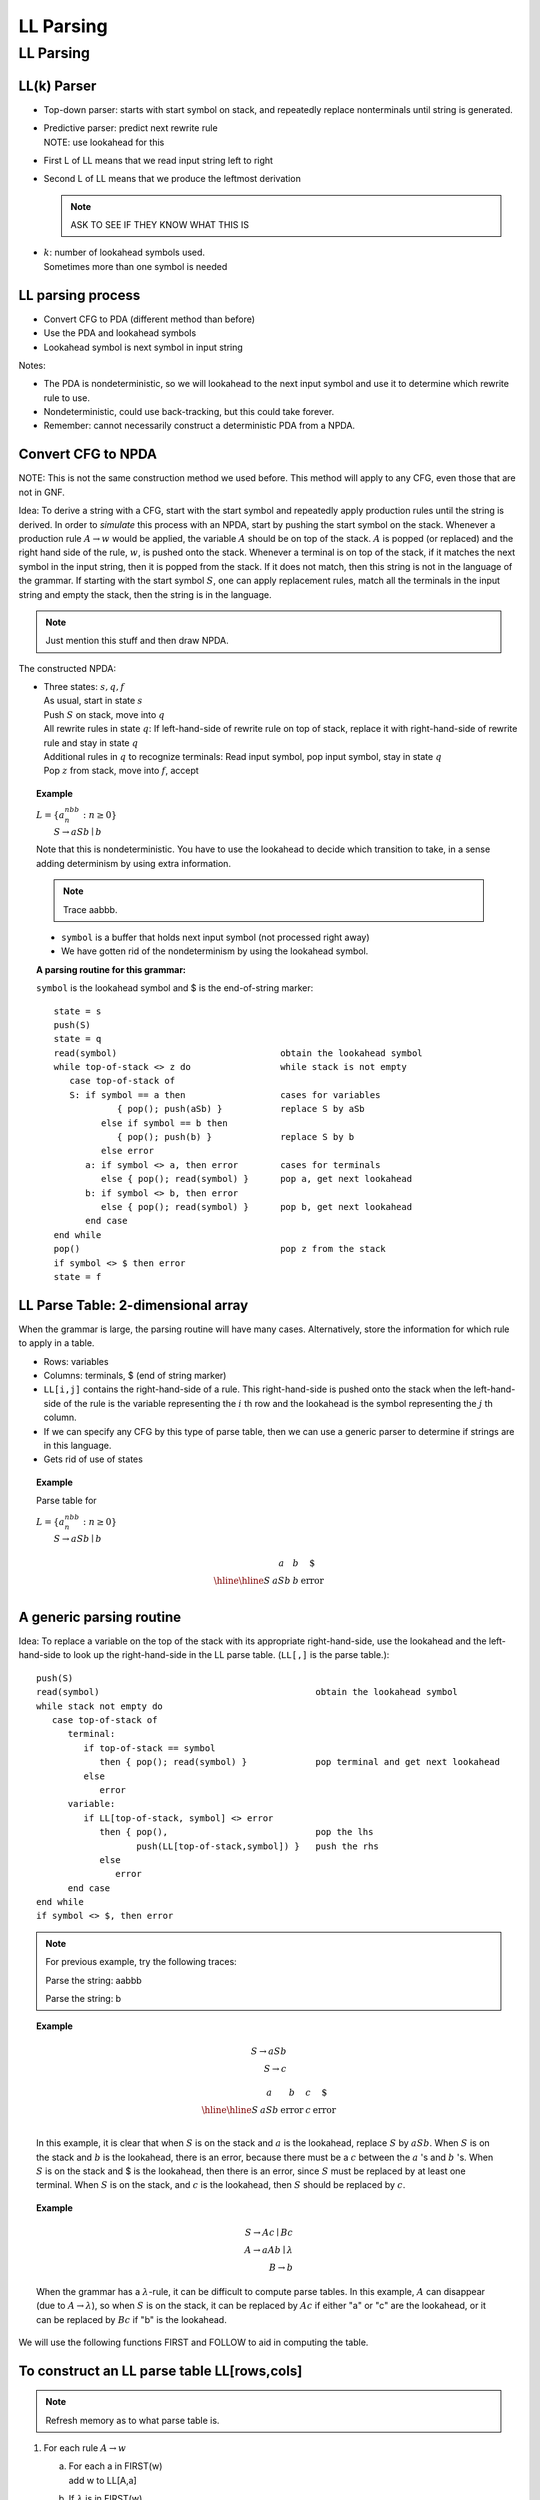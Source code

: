 .. This file is part of the OpenDSA eTextbook project. See
.. http://algoviz.org/OpenDSA for more details.
.. Copyright (c) 2012-2016 by the OpenDSA Project Contributors, and
.. distributed under an MIT open source license.

.. avmetadata::
   :author: Susan Rodger and Cliff Shaffer
   :requires: Parsing Introduction
   :satisfies: LL Parsing
   :topic: Parsing

LL Parsing
==========

LL Parsing
----------

LL(k) Parser
~~~~~~~~~~~~

* Top-down parser: starts with start symbol on stack,
  and repeatedly replace nonterminals until string is generated.

* | Predictive parser: predict next rewrite rule
  | NOTE: use lookahead for this 

* First L of LL means that we read input string left to right

* Second L of LL means that we produce the leftmost derivation 

  .. note::

     ASK TO SEE IF THEY KNOW WHAT THIS IS 

* | :math:`k`: number of lookahead symbols used.
  | Sometimes more than one symbol is needed 


LL parsing process
~~~~~~~~~~~~~~~~~~

* Convert CFG to PDA (different method than before)
* Use the PDA and lookahead symbols
* Lookahead symbol is next symbol in input string

Notes:

* The PDA is nondeterministic, so we will lookahead to the next input
  symbol and use it to determine which rewrite rule to use. 
* Nondeterministic, could use back-tracking, but this could take
  forever.
* Remember: cannot necessarily construct a deterministic PDA from a
  NPDA.

Convert CFG to NPDA
~~~~~~~~~~~~~~~~~~~

NOTE: This is not the same construction method we used before. 
This method will apply to any CFG, even those that are not in GNF. 

Idea: To derive a string with a CFG, start with 
the start symbol and repeatedly apply production 
rules until the string is derived.
In order to *simulate* this process with an NPDA, start by pushing the
start symbol on the stack.
Whenever a production rule :math:`A \rightarrow w` would be applied,
the variable :math:`A` should be on top of the stack.
:math:`A` is popped (or replaced) and the right hand side of the rule,
:math:`w`, is pushed onto the stack.
Whenever a terminal is on top of the stack, if it matches the next
symbol in the input string, then it is popped from the stack.
If it does not match, then this string is not in the language of the
grammar.
If starting with the start symbol :math:`S`, one can apply replacement
rules, match all the terminals in the input string and empty the
stack, then the string is in the language. 

.. note::

   Just mention this stuff and then draw NPDA. 

The constructed NPDA:

* | Three states: :math:`s, q, f`
  | As usual, start in state :math:`s`
  | Push :math:`S` on stack, move into :math:`q`
  | All rewrite rules in state :math:`q`:
    If left-hand-side of rewrite rule on top of stack, replace it
    with right-hand-side of rewrite rule and stay in state :math:`q`
  | Additional rules in :math:`q` to recognize terminals: 
    Read input symbol, pop input symbol, stay in state :math:`q`
  | Pop :math:`z` from stack, move into :math:`f`, accept

.. topic:: Example

   | :math:`L = \{a^nbb^n: n \ge 0 \}`
   |    :math:`S \rightarrow aSb \mid b`

   .. odsafig:: Images/lt10pda1.png
      :width: 300
      :align: center
      :capalign: justify
      :figwidth: 90%
      :alt: lt10pda1

   Note that this is nondeterministic.
   You have to use the lookahead to decide which transition to take,
   in a sense adding determinism by using extra information. 

   .. note::

      Trace aabbb. 

   * ``symbol`` is a buffer that holds next input symbol 
     (not processed right away) 
   * We have gotten rid of the nondeterminism by using the lookahead
     symbol.

   **A parsing routine for this grammar:**

   ``symbol`` is the lookahead symbol and $ is the end-of-string marker::

      state = s
      push(S)
      state = q
      read(symbol)                               obtain the lookahead symbol 
      while top-of-stack <> z do                 while stack is not empty 
         case top-of-stack of
         S: if symbol == a then                  cases for variables 
                  { pop(); push(aSb) }           replace S by aSb 
               else if symbol == b then
                  { pop(); push(b) }             replace S by b 
               else error
            a: if symbol <> a, then error        cases for terminals 
               else { pop(); read(symbol) }      pop a, get next lookahead 
            b: if symbol <> b, then error
               else { pop(); read(symbol) }      pop b, get next lookahead 
            end case
      end while
      pop()                                      pop z from the stack 
      if symbol <> $ then error
      state = f


LL Parse Table: 2-dimensional array
~~~~~~~~~~~~~~~~~~~~~~~~~~~~~~~~~~~

When the grammar is large, the parsing routine will have many cases.
Alternatively, store the information for which rule to apply in 
a table. 

* Rows: variables
* Columns: terminals, $ (end of string marker)
* ``LL[i,j]`` contains the right-hand-side of a rule.
  This right-hand-side is pushed onto the stack when the 
  left-hand-side of the rule is the variable representing the
  :math:`i` th row and the lookahead is the symbol representing the
  :math:`j` th column.  
* If we can specify any CFG by this type of parse table, 
  then we can use a generic parser to determine if strings 
  are in this language. 
* Gets rid of use of states 

.. topic:: Example

   Parse table for

   | :math:`L = \{a^nbb^n: n \ge 0 \}`
   |    :math:`S \rightarrow aSb \mid b`

   .. math::
      
      \begin{array}{c||c|c|c} 
      & a & b & \$ \\ \hline \hline 
      S & aSb & b & \mbox{error} \\ 
      \end{array}


A generic parsing routine
~~~~~~~~~~~~~~~~~~~~~~~~~

Idea: To replace a variable on the top of the stack with 
its appropriate right-hand-side, use the lookahead 
and the left-hand-side to look up the right-hand-side in the LL parse
table.
(``LL[,]`` is the parse table.)::

   push(S)
   read(symbol)                                         obtain the lookahead symbol 
   while stack not empty do
      case top-of-stack of
         terminal:
            if top-of-stack == symbol
               then { pop(); read(symbol) }             pop terminal and get next lookahead 
            else
               error
         variable:
            if LL[top-of-stack, symbol] <> error
               then { pop(),                            pop the lhs 
                      push(LL[top-of-stack,symbol]) }   push the rhs 
               else
                  error
         end case
   end while
   if symbol <> $, then error

.. note::
   
   For previous example, try the following traces: 

   Parse the string: aabbb 

   Parse the string: b 

.. topic:: Example

   .. math::
      
      S \rightarrow aSb\\
      S \rightarrow c

      \begin{array}{l||l|l|l|l}
      &a&b&c&\$ \\ \hline \hline
      S & aSb & \mbox{error} & c & \mbox{error} \\
      \end{array}

   In this example, it is clear that when :math:`S` is on the 
   stack and :math:`a` is the lookahead, replace :math:`S` by
   :math:`aSb`.
   When :math:`S` is on the stack and :math:`b` is the lookahead,
   there is an error, because there must be a :math:`c` between the
   :math:`a` 's and :math:`b` 's. 
   When :math:`S` is on the stack and $ is the lookahead,
   then there is an error, since :math:`S` must be replaced by at
   least one terminal. 
   When :math:`S` is on the stack, and 
   :math:`c` is the lookahead, then :math:`S` should be replaced by
   :math:`c`.
 
.. topic:: Example

   .. math::

      S \rightarrow Ac \mid Bc\\
      A \rightarrow aAb \mid \lambda\\
      B \rightarrow b

   When the grammar has a :math:`\lambda`-rule, it 
   can be difficult to compute parse tables.
   In this example,
   :math:`A` can disappear (due to :math:`A \rightarrow \lambda`), 
   so when :math:`S` is on the stack, it can be replaced by :math:`Ac`
   if either "a" or "c" are the lookahead, or it can be replaced
   by :math:`Bc` if "b" is the lookahead. 

We will use the following functions FIRST and FOLLOW to aid in
computing the table.

To construct an LL parse table LL[rows,cols]
~~~~~~~~~~~~~~~~~~~~~~~~~~~~~~~~~~~~~~~~~~~~

.. note::

   Refresh memory as to what parse table is. 

1. For each rule :math:`A \rightarrow w`

   a. | For each a in FIRST(w)
      | add w to LL[A,a]
   b. | If :math:`\lambda` is in FIRST(w)
      | add :math:`w` to LL[A,b] for each :math:`b` in FOLLOW(A)
      | where :math:`b \in T \cup \{\$\}` 

2. Each undefined entry is an error.

.. topic:: Example

   | :math:`S \rightarrow aSc \mid B`
   | :math:`B \rightarrow b \mid \lambda`

   We have already calculated FIRST and FOLLOW for this Grammar: 

   .. math::

      \begin{array}{c|l|l}
      & FIRST & FOLLOW\\ \hline \hline
      S & a, b, \lambda & \$, c \\
      B & b, \lambda & \$, c \\
      \end{array}

   **To Compute the LL Parse Table for this example:**

   * | For :math:`S \rightarrow aSc`,
     | :math:`\mbox{FIRST}(aSc) = \{a\}`, so add :math:`aSc` to
       ``LL[S,a]`` by step 1a. 

   * | For :math:`S \rightarrow B`,
     | :math:`\mbox{FIRST}(B) = \{b, \lambda \}`
     | :math:`\mbox{FOLLOW}(S) = \{\$, c\}`
     | By step 1a, add :math:`B` to ``LL[S,b]``
     | By step 1b, add :math:`B` to ``LL[S,c]`` and ``LL[S,$]``

   * | For :math:`B \rightarrow b`,
     | :math:`\mbox{FIRST}(b) = \{b\}`, so by step 1a add :math:`b` to ``LL[B,b]``

   * | For :math:`B \rightarrow \lambda`
     | :math:`\mbox{FIRST}(\lambda) = \{ \lambda \}` and
       :math:`\mbox{FOLLOW}(B) = \{\$, c\}`, so by step 1b 
       add :math:`\lambda` to ``LL[B,c]`` and add :math:`\lambda`
       to ``LL[B,$]``. 

   **LL(1) Parse Table**

   .. math::

      \begin{array}{c||c|c|c|c} 
      & a & b & c & \$ \\ \hline \hline
      S & aSc & B & B & B \\ \hline 
      B & \mbox{error} & b & \lambda & \lambda
      \end{array}
   
   Parse string: :math:`aacc`

   .. math::

      \begin{array}{lcccccccc} 
      &&&&a \\ 
      &&a&&S &S &B \\ 
      &&S& S& c& c& c& c \\ 
      \mbox{Stack:} & \underline{S} & \underline{c} & \underline{c} & \underline{c} 
      & \underline{c} & \underline{c} & \underline{c} & \underline{c} \\ 
      \mbox{symbol:} & a & a & a' & a' & c & c& c& c' \\ 
      \end{array}

   where :math:`a'` is the second :math:`a` in the string and ``symbol`` is
   the lookahead symbol.
   This table is an LL(1) table because only 1 symbol of lookahead is needed. 


.. topic:: Example

   Trace :math:`aabcc`

   .. math::
      
      \begin{array}{lccccccccc}
      &&&&a \\
      &&a&&S &S &B & b\\
      &&S& S& c& c& c& c & c \\
      \mbox{Stack:} & \underline{S} & \underline{c} & \underline{c} & \underline{c} 
      & \underline{c} & \underline{c} & \underline{c} & \underline{c} 
      & \underline{c} \\
      \mbox{symbol:} & a & a & a' & a' & b & b& b& c & c' \\
      \end{array}

   where :math:`a'` is the second :math:`a` in the string and ``symbol``
   is the lookahead symbol.
   This table is an LL(1) table because only 1 symbol of lookahead is needed. 


.. topic:: Example

   | Construct Parse Table for:
   | :math:`L = \{a^nb^nca^mcb^m : n \ge 0, m \ge 0\}`

      | :math:`S \rightarrow AcB`
      | :math:`A \rightarrow aAb`
      | :math:`A \rightarrow \lambda`
      | :math:`B \rightarrow aBb`
      | :math:`B \rightarrow c`

   | :math:`\mbox{FIRST}(A) = \{a, \lambda\}` 
   | :math:`\mbox{FIRST}(S) = \{a, c\}` 
   | NOTE: :math:`\lambda` is not in :math:`\mbox{FIRST}(S)`
   | :math:`\mbox{FIRST}(B) = \{a, c\}` 
   | :math:`\mbox{FOLLOW}(A) = \{b, c\}` 
   | :math:`\mbox{FOLLOW}(S) = \{\$\}` 
   | :math:`\mbox{FOLLOW}(B) = \{b, \$\}`

   | To compute the parse table:

      * | For :math:`S \rightarrow AcB`,
        | :math:`\mbox{FIRST}(AcB) = \{a, c\}` so add :math:`AcB` to
          ``LL[S,a]`` and ``LL[S,c]``

      * | For :math:`A \rightarrow aAb`,
        | :math:`\mbox{FIRST}(aAb) = \{a\}` so add :math:`aAb` to ``LL[A,a]``

      * | For :math:`A \rightarrow \lambda`,
        | :math:`\mbox{FIRST}(\lambda) = \{\lambda\}` and
          :math:`\mbox{FOLLOW}(A) = \{b, c\}` so add :math:`\lambda`
          to ``LL[A,b]`` and ``LL[A,c]``

      * | For :math:`B \rightarrow aBb`,
        | :math:`\mbox{FIRST}(aBb) = \{a\}` so add :math:`aBb` to ``LL[B,a]``

      * | For :math:`B \rightarrow  c`,
        | :math:`\mbox{FIRST}(c) = \{c\}` so add :math:`c` to ``LL[B,c]``

      * | All other entries are errors. 

   | LL(1) Parse Table:

   .. math::

      \begin{array}{c||c|c|c|c}
      &a &b &c & \$ \\ \hline \hline
      S &AcB &\mbox{error} &AcB &\mbox{error} \\ \hline 
      A &aAb &\lambda &\lambda &\mbox{error} \\ \hline 
      B &aBb &\mbox{error} &c &\mbox{error} \\ 
      \end{array}
      
   parse string: :math:`abcacb`

   parse string: :math:`cc`

   parse string: :math:`abcab` (not in language) 


.. topic:: Example

   | :math:`L = \{a^nb^nca^mcb^m: n \ge 1, m \ge 1 \}`
   |
   |   :math:`S \rightarrow AcB`
   |   :math:`A \rightarrow aAb`
   |   :math:`A \rightarrow ab`
   |   :math:`B \rightarrow aBb`
   |   :math:`B \rightarrow acb`

   .. math::
      
      \begin{array}{c|l|l}
      & \mbox{FIRST} & \mbox{FOLLOW} \\ \hline \hline
      S & a & \$ \\ \hline 
      A & a & c,b \\ \hline 
      B & a & b,\$ \\
      \end{array}

   Note that FIRST and FOLLOW are quite easy to calculate since 
   there are no :math:`\lambda` rules!
   In this case, you don't need FOLLOW to construct the parse table. 


   **Try to construct LL(1) Parse table**

   .. math::
      
      \begin{array}{c||c|c|c|c}
      &a &b &c & \$ \\ \hline \hline
      S &AcB &\mbox{error} &\mbox{error} &\mbox{error} \\ \hline 
      A &aAb &\mbox{error} &\mbox{error} &\mbox{error} \\ 
      &ab & & & \\ \hline 
      B &aBb &\mbox{error} &\mbox{error} &\mbox{error} \\ 
      & acb & & & \\ 
      \end{array}

   Note that you don`t know which rewrite rule to apply to replace 
   :math:`A` and :math:`B` with just one lookahead symbol. 
   :math:`A` has two choices and both use a lookahead of 'a'.
   There are two entries in the LL(1) parse table for ``T[A,a]``.
   Thus, there is no LL(1) parse table.
   This means the grammar is not LL(1)!.
   We will try to use 2 symbols of lookahead. 

   For example, the string :math:`aabbcaacbb` cannot be parsed with
   just one lookahead.

   **LL(2) Parse Table:**

   .. math::
      
      \begin{array}{c||c|c|c|c|c|c|c}
      &aa &ab &ac & a\$ & b & c & \$ \\ \hline \hline
      S &AcB &AcB & error & error &error &error &error \\ \hline
      A &aAb &ab & error & error &error &error &error \\ \hline
      B &aBb &error & acb & error &error &error &error \\ 
      \end{array}

   There are no conflicts (only one rule in each entry of the table). 
   This is an LL(2) parser - need two lookahead symbols. 

   parse string: :math:`aabbcacb`

   .. math::
      
      \begin{array}{lcccccccccccc}
      &&&a&&a \\
      &&&A&A&b&b\\
      &&A & b& b& b& b& b&&&a\\
      &&c&c&c&c&c&c&c&&c&c\\
      \mbox{Stack:} & \underline{S} & \underline{B}& \underline{B}& \underline{B}
      & \underline{B}& \underline{B}& \underline{B}& \underline{B}& \underline{B}
      & \underline{b} & \underline{b}  & \underline{b} \\
      \mbox{symbol:} & aa & aa &aa & ab & ab & bb & bc& ca& ac &ac & cb & b\$ \\
      \end{array}

   Note the leftmost derivation!
   Also note that the two lookahead symbols are used whenever there is
   a variable on top of the stack.

   An LL(k) parser needs :math:`k` lookahead symbols.

   .. note::

      Mention that LL parser doesn't work if the grammar is left recursive. 


.. topic:: Example

   :math:`L = \{a^n: n \ge 0 \} \cup \{a^nb^n: n \ge 0 \}`

      | :math:`S \rightarrow A`
      | :math:`S \rightarrow B`
      | :math:`A \rightarrow aA`
      | :math:`A \rightarrow \lambda`
      | :math:`B \rightarrow aBb`
      | :math:`B \rightarrow \lambda`

   This grammar cannot be recognized by an LL(k) parser for any
   :math:`k`!
   Consider the string :math:`aabb`.
   You would need 3 lookahead to realize that you want to use
   :math:`S \rightarrow B`.
   Consider the string :math:`aaabbb`, you would need 4 lookahead.
   Consider string :math:`a^nb^n`, you would need :math:`n` lookahead.
   There is no (constant) :math:`k` such that :math:`k` lookahead
   works for every string in the language.

.. topic:: Example

   .. math::`L = \{a^n: 0 \le n \le 10 \} \cup \{a^nb^n: 0 \le  n \le 10 \}`

   An LL(11) parser will work since all strings have 10 or fewer
   :math:`a` 's. 
    
.. topic:: Example

   | :math:`S \rightarrow bbCd \mid Bcc`
   | :math:`B \rightarrow bB \mid b`
   | :math:`C \rightarrow cC \mid c`

   This grammar is LL(5).
   We don't know which S rule to apply with the string :math:`bbccd`
   or :math:`bbcc\$` until you have seen the fifth symbol.

   This grammar cannot be recognized by an LL(k) parser. 

   When the lookahead is :math:`b`, don't know which rule to 
   apply, either the second or third. 

**Comments:**

There are some CFL's that have no LL(k) Parser 

There are some languages for which some grammars have 
LL(k) parsers and some don't. 
